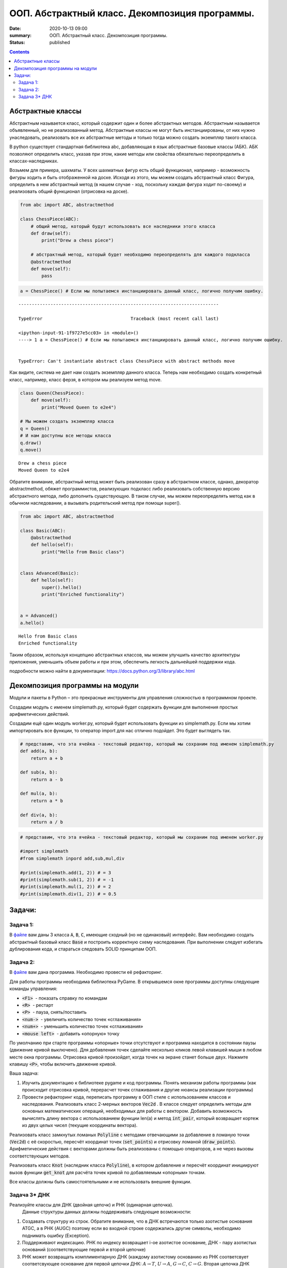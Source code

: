 ООП. Абстрактный класс. Декомпозиция программы.
################################################

:date: 2020-10-13 09:00
:summary: ООП. Абстрактный класс. Декомпозиция программы.
:status: published

.. default-role:: code

.. role:: python(code)
   :language: python

.. raw:: html

    <style>
    code {font-family: Courier New; font-weight:800; background:white;}
    </style>

.. contents::

Абстрактные классы
==================

Абстрактным называется класс, который содержит один и более абстрактных
методов. Абстрактным называется объявленный, но не реализованный метод.
Абстрактные классы не могут быть инстанциированы, от них нужно
унаследовать, реализовать все их абстрактные методы и только тогда можно
создать экземпляр такого класса.

В python существует стандартная библиотека abc, добавляющая в язык
абстрактные базовые классы (АБК). АБК позволяют определить класс, указав
при этом, какие методы или свойства обязательно переопределить в
классах-наследниках.

Возьмем для примера, шахматы. У всех шахматных фигур есть общий
функционал, например - возможность фигуры ходить и быть отображенной на
доске. Исходя из этого, мы можем создать абстрактный класс Фигура,
определить в нем абстрактный метод (в нашем случае - ход, поскольку
каждая фигура ходит по-своему) и реализовать общий функционал (отрисовка
на доске).

.. code:: python

    from abc import ABC, abstractmethod

    class ChessPiece(ABC):
        # общий метод, который будут использовать все наследники этого класса
        def draw(self):
            print("Drew a chess piece")

        # абстрактный метод, который будет необходимо переопределять для каждого подкласса
        @abstractmethod
        def move(self):
            pass

.. code:: python

    a = ChessPiece() # Если мы попытаемся инстанциировать данный класс, логично получим ошибку.


::


    ---------------------------------------------------------------------------

    TypeError                                 Traceback (most recent call last)

    <ipython-input-91-1f9727e5cc03> in <module>()
    ----> 1 a = ChessPiece() # Если мы попытаемся инстанциировать данный класс, логично получим ошибку.


    TypeError: Can't instantiate abstract class ChessPiece with abstract methods move


Как видите, система не дает нам создать экземпляр данного класса. Теперь
нам необходимо создать конкретный класс, например, класс ферзя, в
котором мы реализуем метод move.

.. code:: python

    class Queen(ChessPiece):
        def move(self):
            print("Moved Queen to e2e4")

    # Мы можем создать экземпляр класса
    q = Queen()
    # И нам доступны все методы класса
    q.draw()
    q.move()


.. parsed-literal::

    Drew a chess piece
    Moved Queen to e2e4


Обратите внимание, абстрактный метод может быть реализован сразу в
абстрактном классе, однако, декоратор abstractmethod, обяжет
программистов, реализующих подкласс либо реализовать собственную версию
абстрактного метода, либо дополнить существующую. В таком случае, мы
можем переопределять метод как в обычном наследовании, а вызывать
родительский метод при помощи super().

.. code:: python

    from abc import ABC, abstractmethod

    class Basic(ABC):
        @abstractmethod
        def hello(self):
            print("Hello from Basic class")


    class Advanced(Basic):
        def hello(self):
            super().hello()
            print("Enriched functionality")


    a = Advanced()
    a.hello()


.. parsed-literal::

    Hello from Basic class
    Enriched functionality


Таким образом, используя концепцию абстрактных классов, мы можем
улучшить качество архитектуры приложения, уменьшить объем работы и при
этом, обеспечить легкость дальнейшей поддержки кода.

подробности можно найти в документации:
https://docs.python.org/3/library/abc.html

Декомпозиция программы на модули
================================

Модули и пакеты в Python – это прекрасные инструменты для управления
сложностью в программном проекте.

Создадим модуль с именем simplemath.py, который будет содержать функции
для выполнения простых арифметических действий.

Создадим ещё один модуль worker.py, который будет использовать функции
из simplemath.py. Если мы хотим импортировать все функции, то оператор
import для нас отлично подойдет. Это будет выглядеть так.

.. code:: python

    # представим, что эта ячейка - текстовый редактор, который мы сохраним под именем simplemath.py
    def add(a, b):
        return a + b

    def sub(a, b):
        return a - b

    def mul(a, b):
        return a * b

    def div(a, b):
        return a / b

.. code:: python

    # представим, что эта ячейка - текстовый редактор, который мы сохраним под именем worker.py

    #import simplemath
    #from simplemath inpord add,sub,mul,div

    #print(simplemath.add(1, 2)) # = 3
    #print(simplemath.sub(1, 2)) # = -1
    #print(simplemath.mul(1, 2)) # = 2
    #print(simplemath.div(1, 2)) # = 0.5

Задачи:
==================

Задача 1:
~~~~~~~~~

В файле__ вам даны 3 класса `A`, `B`, `C`, имеющие сходный (но не одинаковый) интерфейс. Вам необходимо создать абстрактный базовый класс `Base` и построить корректную схему наследования.
При выполнении следует избегать дублирования кода, и стараться следовать SOLID принципам ООП.

__ ../extra/lab7/classes.py


Задача 2:
~~~~~~~~~

В файле__ вам дана программа. Необходимо провести её рефакторинг.

__ ../extra/lab7/screen.py

Для работы программы необходима библиотека PyGame.
В открывшемся окне программы доступны следующие команды управления:

* `<F1>`  - показать справку по командам
* `<R>`  - рестарт
* `<P>`  - пауза, снять/поставить
* `<num->`  - увеличить количество точек «сглаживания»
* `<num+>`  - уменьшить количество точек «сглаживания»
* `<mouse left>`  - добавить «опорную» точку

По умолчанию при старте программы «опорные» точки отсутствуют и программа находится в состоянии паузы (движение кривой выключено). Для добавления точек сделайте несколько кликов левой клавишей мыши в любом месте окна программы. Отрисовка кривой произойдет, когда точек на экране станет больше двух. Нажмите клавишу `<P>`, чтобы включить движение кривой.

Ваша задача:

1. Изучить документацию к библиотеке pygame и код программы. Понять механизм работы программы (как происходит отрисовка кривой, перерасчет точек сглаживания и другие нюансы реализации программы)
2. Провести рефакторинг кода, переписать программу в ООП стиле с использованием классов и наследования.
   Реализовать класс 2-мерных векторов `Vec2d` . В классе следует определить методы для основных математических операций, необходимых для работы с вектором. Добавить возможность вычислять длину вектора с использованием функции len(a) и метод `int_pair`, который возвращает кортеж из двух целых чисел (текущие координаты вектора).

Реализовать класс замкнутых ломаных `Polyline` с методами отвечающими за добавление в ломаную точки (`Vec2d`) c её скоростью, пересчёт координат точек (`set_points`) и отрисовку ломаной (`draw_points`). Арифметические действия с векторами должны быть реализованы с помощью операторов, а не через вызовы соответствующих методов.

Реализовать класс `Knot` (наследник класса `Polyline`), в котором добавление и пересчёт координат инициируют вызов функции `get_knot` для расчёта точек кривой по добавляемым «опорным» точкам.

Все классы должны быть самостоятельными и не использовать внешние функции.


Задача 3\* ДНК
~~~~~~~~~~~~~~

Реализуйте классы для ДНК (двойная цепочк) и РНК (одинарная цепочка).
  Данные структуры данных должны поддерживать следующие возможности:

1. Создавать структуру из строк. Обратите внимание, что в ДНК встречаются
   только азотистые основания ATGC, а в РНК (AUGC) поэтому если во
   входной строке содержались другие символы, необходимо поднимать ошибку
   (Exception).
2. Поддерживают индексацию. РНК по индексу возвращает
   i-ое азотистое основание, ДНК - пару азотистых оснований
   (соответствующие первой и второй цепочке)
3. РНК может возвращать
   комплиментарную ДНК (каждому азотистому основанию из РНК соответсвует
   соответсвующее основание для первой цепочки ДНК: :math:`A \to T`,
   :math:`U \to A`, :math:`G \to C`, :math:`C \to G`. Вторая цепочка ДНК
   строится комплиментарной первой строчке ДНК: :math:`A \to T`,
   :math:`T \to A`, :math:`G \to C`, :math:`C \to G`)
4. РНК, как и ДНК,
   могут складываться путем склеивания ("AUUGAACUA" + "CGGAAA" =
   "AUUGAACUACGGAAA"). У ДНК склеиваются соответствующие цепочки (["ACG",
   "TGC"] + ["TTTAAT", "AAATTA"] = ["ACGTTTAAT", "TGCAAATTA"])
5. РНК могут перемножаться друг с другом: каждое азотистое основание
   результирующей РНК получается случайным выбором одного из двух
   соответсвующих родительских азотистых оснований. Если одна из цепочек
   длиннее другой, то перемножение происходит с начала, когда одна из
   цепочек закончится оставшийся хвост другой переносится без изменений.
6. |Умножение РНК| ДНК могут перемножаться друг с другом: ПЕРВЫЕ
   цепочки каждой из ДНК перемножаются по такому же приницпу, как
   перемножаются РНК выше. Вторая цепочка результирующей ДНК строится как
   комплиментарная первой
7. Цепочки РНК и первую и вторую у ДНК можно
   проверять на равенство
8. Оба класса должны давать осмысленный вывод
   как при print, так и просто при вызове в ячейке

**Обдумайте и создайте необходимые и, возможно, вспомогательные
классы, настройте наследование, если требуется. Полученная структура
должна быть адекватной и удобной, готовой к простому расширению
функционала, если потребуется**

.. |Умножение РНК| image:: Умножение%20РНК.jpg

